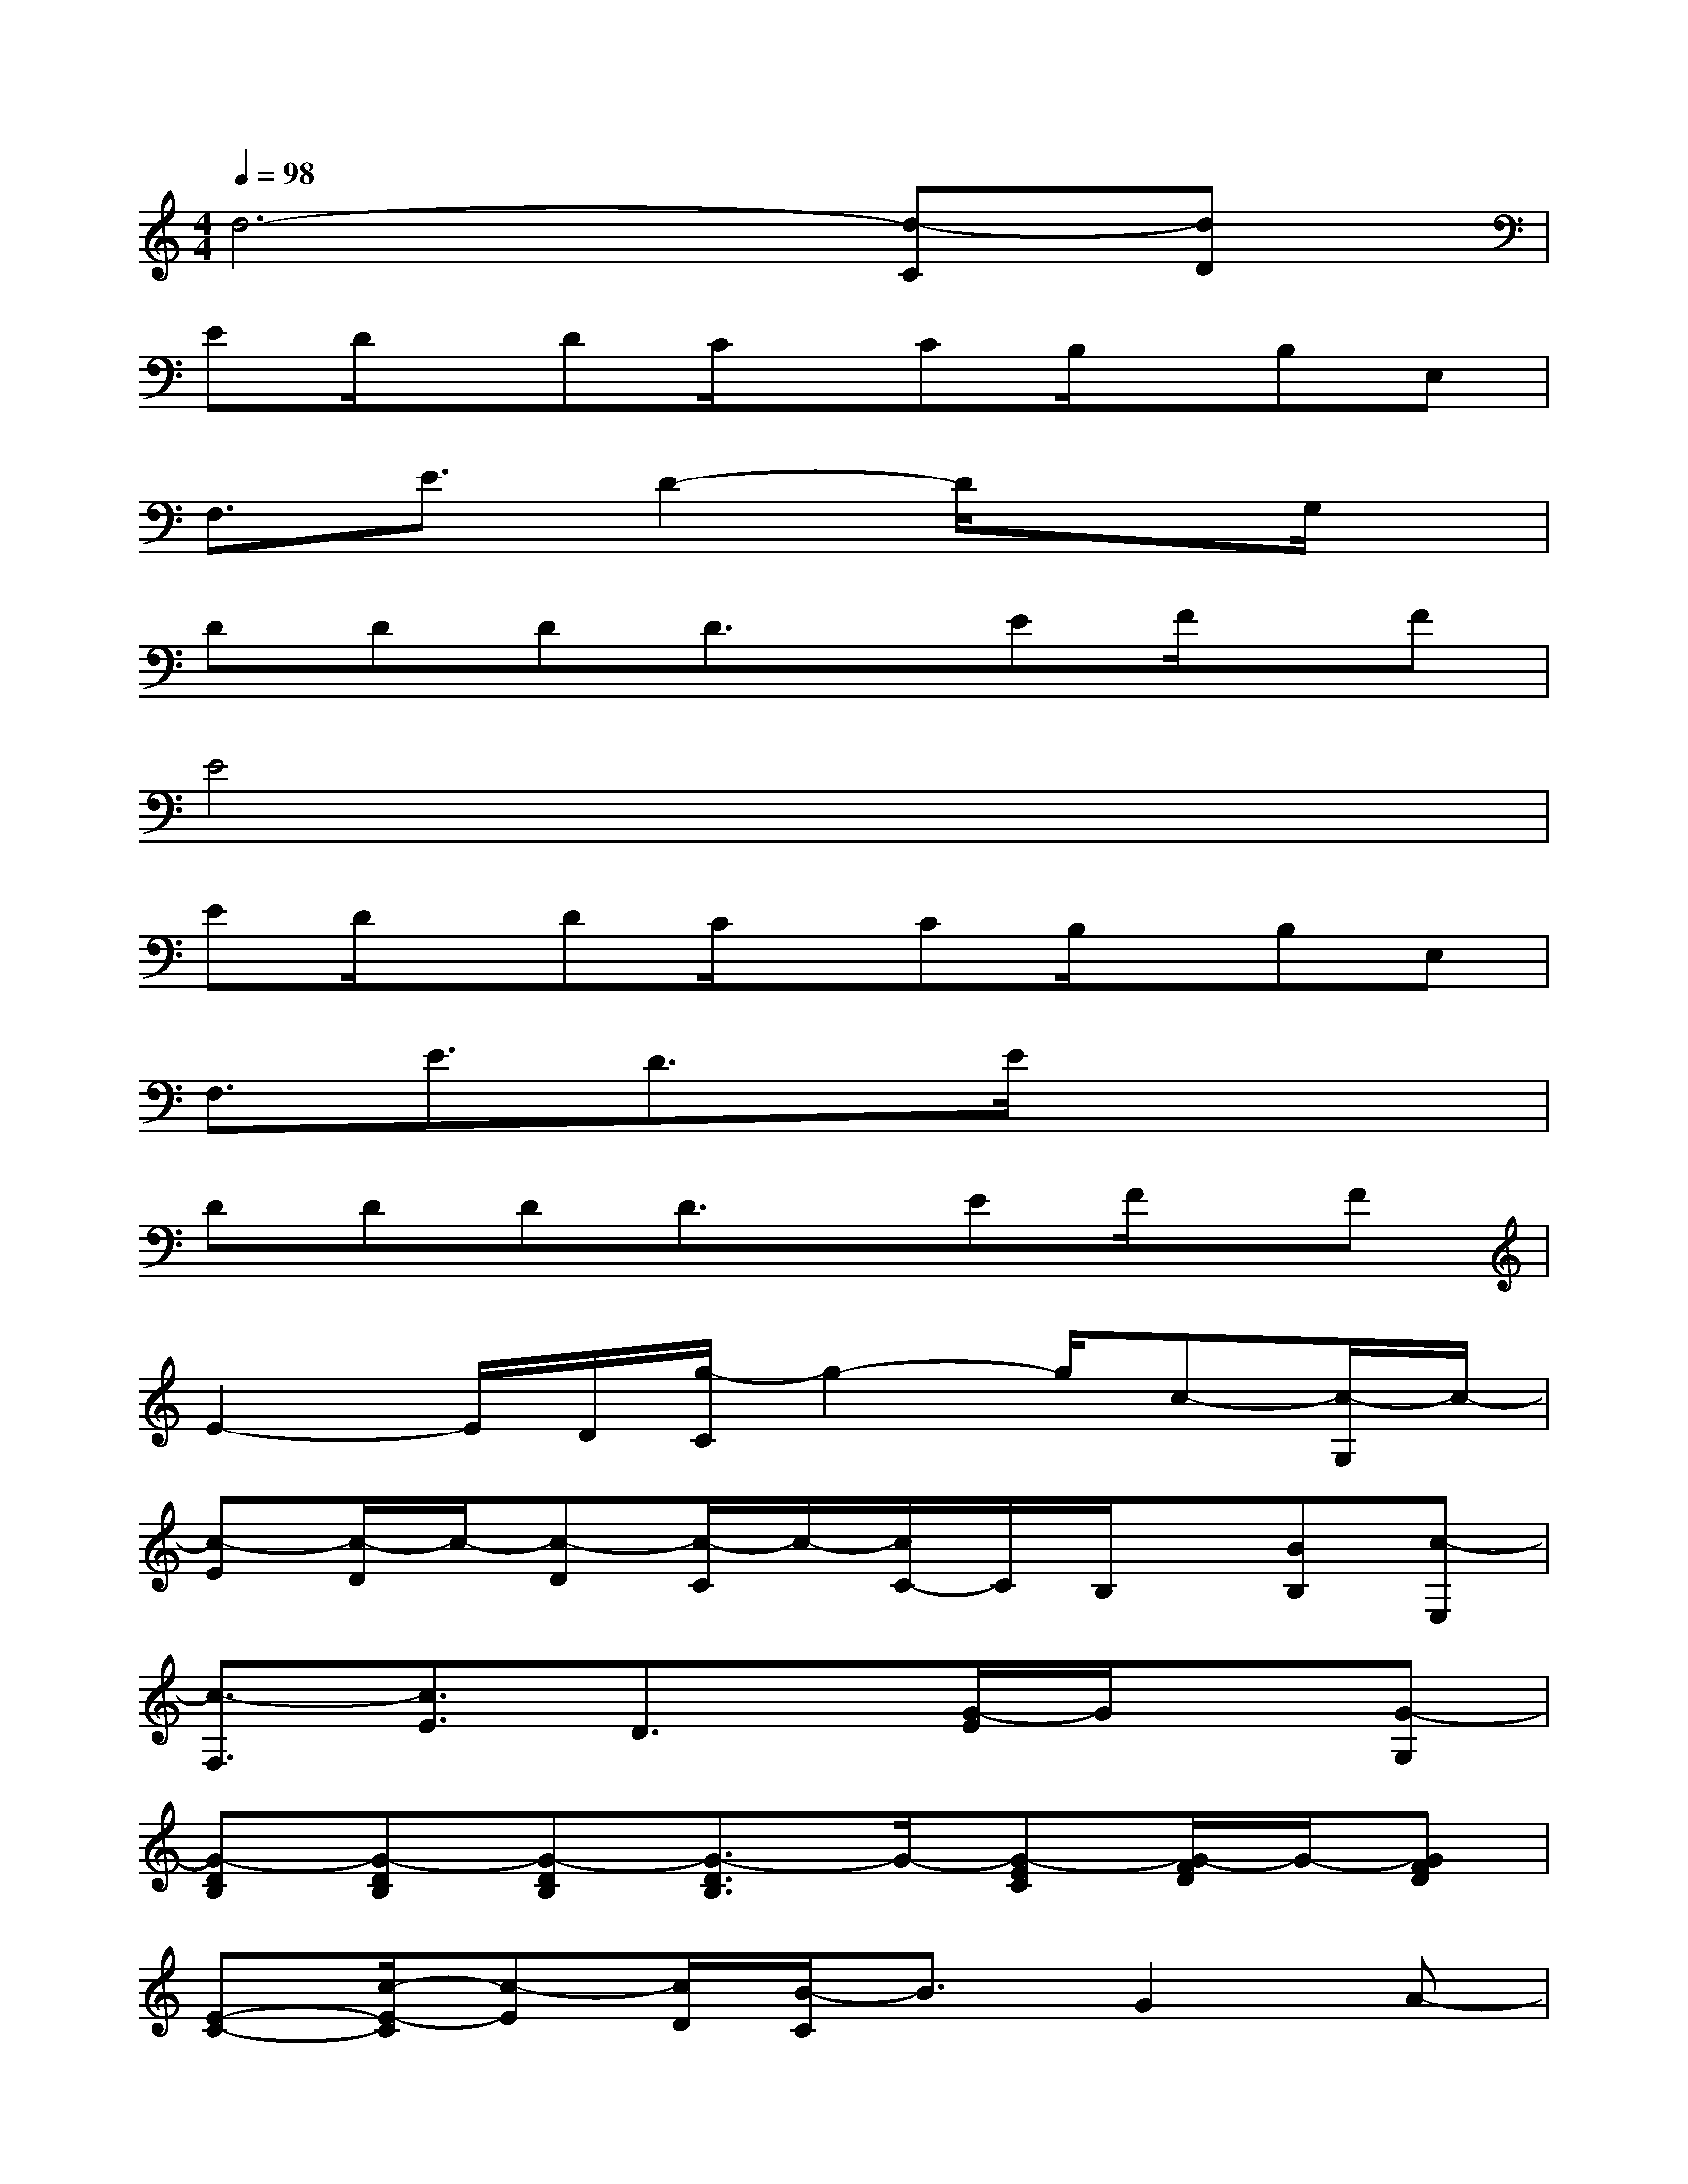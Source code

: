 X:1
T:
M:4/4
L:1/8
Q:1/4=98
K:C%0sharps
V:1
d6-[d-C][dD]|
ED/2x/2DC/2x/2CB,/2x/2B,E,|
F,3/2E3/2D2-D/2x3/2G,/2x/2|
DDDD3/2x/2EF/2x/2F|
E4x4|
ED/2x/2DC/2x/2CB,/2x/2B,E,|
F,3/2E3/2D3/2x/2E/2x2x/2|
DDDD3/2x/2EF/2x/2F|
E2-E/2D/2[g/2-C/2]g2-g/2c-[c/2-G,/2]c/2-|
[c-E][c/2-D/2]c/2-[c-D][c/2-C/2]c/2-[c/2C/2-]C/2B,/2x/2[BB,][c-E,]|
[c3/2-F,3/2][c3/2E3/2]D3/2x/2[G/2-E/2]G/2x[G-G,]|
[G-DB,][G-DB,][G-DB,][G3/2-D3/2B,3/2]G/2-[G-EC][G/2-F/2D/2]G/2-[GFD]|
[E-C-][c/2-E/2-C/2][c-E][c/2D/2][B/2-C/2]B3/2G2A-|
[A-E][A/2-D/2]A/2-[A-D][A/2-C/2]A/2CB,/2x/2[g-B,][g/2d/2-E,/2-][d/2-E,/2]|
[dF,-][c/2-F,/2][c3/2-E3/2][c3/2-D3/2]c/2[d/2-E/2]d/2e-[e/2d/2-G,/2-][d/2-G,/2]|
[d-DB,][d-DB,][d/2-D/2]d/2-[d-^DC][=d3/2-D3/2B,3/2]d/2-[d/2D/2-B,/2-][D/2B,/2][E-C-]